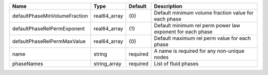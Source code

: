 

============================= ============ ======== ========================================================== 
Name                          Type         Default  Description                                                
============================= ============ ======== ========================================================== 
defaultPhaseMinVolumeFraction real64_array {0}      Default minimum volume fraction value for each phase       
defaultPhaseRelPermExponent   real64_array {1}      Default minimum rel perm power law exponent for each phase 
defaultPhaseRelPermMaxValue   real64_array {0}      Default maximum rel perm value for each phase              
name                          string       required A name is required for any non-unique nodes                
phaseNames                    string_array required List of fluid phases                                       
============================= ============ ======== ========================================================== 


